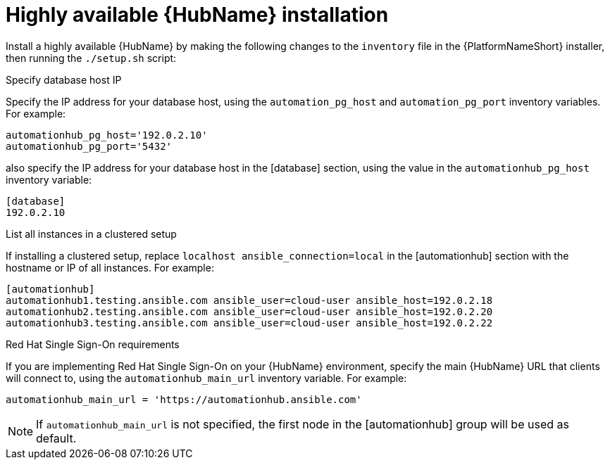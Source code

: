 // Module included in the following assemblies:
// assembly-deploying-high-availability-hub.adoc


[id="ha-hub-installation"]

= Highly available {HubName} installation

Install a highly available {HubName} by making the following changes to the `inventory` file in the {PlatformNameShort} installer, then running the `./setup.sh` script:

.Specify database host IP

Specify the IP address for your database host, using the `automation_pg_host` and `automation_pg_port` inventory variables. For example:

-----
automationhub_pg_host='192.0.2.10'
automationhub_pg_port='5432'
-----

also specify the IP address for your database host in the [database] section, using the value in the `automationhub_pg_host` inventory variable:
-----
[database]
192.0.2.10
-----

.List all instances in a clustered setup
If installing a clustered setup, replace `localhost ansible_connection=local` in the [automationhub] section with the hostname or IP of all instances. For example:
-----
[automationhub]
automationhub1.testing.ansible.com ansible_user=cloud-user ansible_host=192.0.2.18
automationhub2.testing.ansible.com ansible_user=cloud-user ansible_host=192.0.2.20
automationhub3.testing.ansible.com ansible_user=cloud-user ansible_host=192.0.2.22
-----

.Red Hat Single Sign-On requirements
If you are implementing Red Hat Single Sign-On on your {HubName} environment, specify the main {HubName} URL that clients will connect to, using the `automationhub_main_url` inventory variable. For example:
-----
automationhub_main_url = 'https://automationhub.ansible.com'
-----
[NOTE]
If `automationhub_main_url` is not specified, the first node in the [automationhub] group will be used as default.
